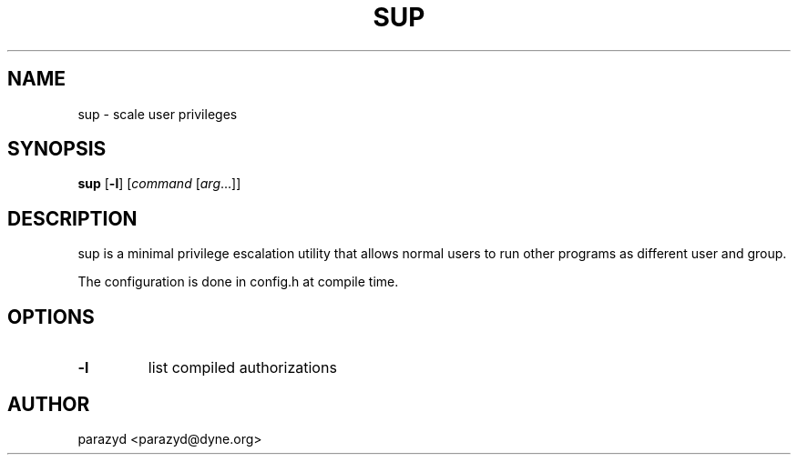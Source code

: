 .TH SUP 1 sup\-VERSION
.SH NAME
sup - scale user privileges
.SH SYNOPSIS
.B sup
.RB [ \-l ]
.RI [ command
.RI [ arg ...]]
.SH DESCRIPTION
sup is a minimal privilege escalation utility that allows normal
users to run other programs as different user and group.
.P
The configuration is done in config.h at compile time.
.SH OPTIONS
.TP
.B \-l
list compiled authorizations
.SH AUTHOR
parazyd <parazyd@dyne.org>
